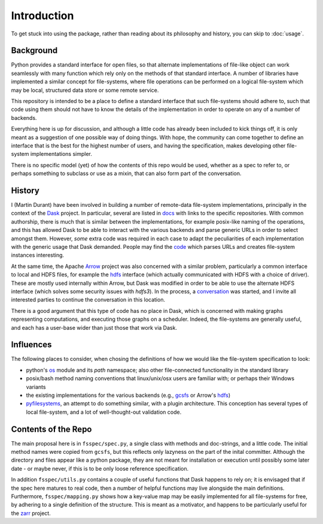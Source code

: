 Introduction
============

To get stuck into using the package, rather than reading about its philosophy and history, you can
skip to :doc:`usage`.

Background
----------

Python provides a standard interface for open files, so that alternate implementations of file-like object can
work seamlessly with many function which rely only on the methods of that standard interface. A number of libraries
have implemented a similar concept for file-systems, where file operations can be performed on a logical file-system
which may be local, structured data store or some remote service.

This repository is intended to be a place to define a standard interface that such file-systems should adhere to,
such that code using them should not have to know the details of the implementation in order to operate on any of
a number of backends.

Everything here is up for discussion, and although a little code has already been included to kick things off, it
is only meant as a suggestion of one possible way of doing things. With hope, the community can come together to
define an interface that is the best for the highest number of users, and having the specification, makes developing
other file-system implementations simpler.

There is no specific model (yet) of how the contents of this repo would be used, whether as a spec to refer to,
or perhaps something to subclass or use as a mixin, that can also form part of the conversation.

History
-------

I (Martin Durant) have been involved in building a number of remote-data file-system implementations, principally
in the context of the `Dask`_ project. In particular, several are listed
in `docs`_ with links to the specific repositories.
With common authorship, there is much that is similar between the implementations, for example posix-like naming
of the operations, and this has allowed Dask to be able to interact with the various backends and parse generic
URLs in order to select amongst them. However, *some* extra code was required in each case to adapt the peculiarities
of each implementation with the generic usage that Dask demanded. People may find the
`code`_ which parses URLs and creates file-system
instances interesting.

.. _Dask: http://dask.pydata.org/en/latest/
.. _docs: http://dask.pydata.org/en/latest/remote-data-services.html
.. _code: https://github.com/dask/dask/blob/master/dask/bytes/core.py#L266

At the same time, the Apache `Arrow`_ project was also concerned with a similar problem,
particularly a common interface to local and HDFS files, for example the
`hdfs`_ interface (which actually communicated with HDFS
with a choice of driver). These are mostly used internally within Arrow, but Dask was modified in order to be able
to use the alternate HDFS interface (which solves some security issues with `hdfs3`). In the process, a
`conversation`_
was started, and I invite all interested parties to continue the conversation in this location.

.. _Arrow: https://arrow.apache.org/
.. _hdfs: https://arrow.apache.org/docs/python/filesystems.html
.. _conversation: https://github.com/dask/dask/issues/2880

There is a good argument that this type of code has no place in Dask, which is concerned with making graphs
representing computations, and executing those graphs on a scheduler. Indeed, the file-systems are generally useful,
and each has a user-base wider than just those that work via Dask.

Influences
----------

The following places to consider, when chosing the definitions of how we would like the file-system specification
to look:

- python's `os`_ module and its `path` namespace; also other file-connected
  functionality in the standard library
- posix/bash method naming conventions that linux/unix/osx users are familiar with; or perhaps their Windows variants
- the existing implementations for the various backends (e.g.,
  `gcsfs`_ or Arrow's
  `hdfs`_)
- `pyfilesystems`_, an attempt to do something similar, with a
  plugin architecture. This conception has several types of local file-system, and a lot of well-thought-out
  validation code.

.. _os: https://docs.python.org/3/library/os.html
.. _gcsfs: http://gcsfs.readthedocs.io/en/latest/api.html#gcsfs.core.GCSFileSystem
.. _pyfilesystems: https://docs.pyfilesystem.org/en/latest/index.html

Contents of the Repo
--------------------

The main proposal here is in ``fsspec/spec.py``, a single class with methods and doc-strings, and a little code. The
initial method names were copied from ``gcsfs``, but this reflects only lazyness on the part of the inital committer.
Although the directory and files appear like a python package, they are not meant for installation or execution
until possibly some later date - or maybe never, if this is to be only loose reference specification.

In addition ``fsspec/utils.py`` contains a couple of useful functions that Dask happens to rely on; it is envisaged
that if the spec here matures to real code, then a number of helpful functions may live alongside the main
definitions. Furthermore, ``fsspec/mapping.py`` shows how a key-value map may be easily implemented for all file-systems
for free, by adhering to a single definition of the structure. This is meant as a motivator, and happens to be
particularly useful for the `zarr`_ project.

.. _zarr: https://zarr.readthedocs.io